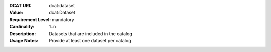 :DCAT URI: dcat:dataset
:Value: dcat:Dataset
:Requirement Level: mandatory
:Cardinality: 1..n
:Description: Datasets that are included in the catalog
:Usage Notes: Provide at least one dataset per catalog

